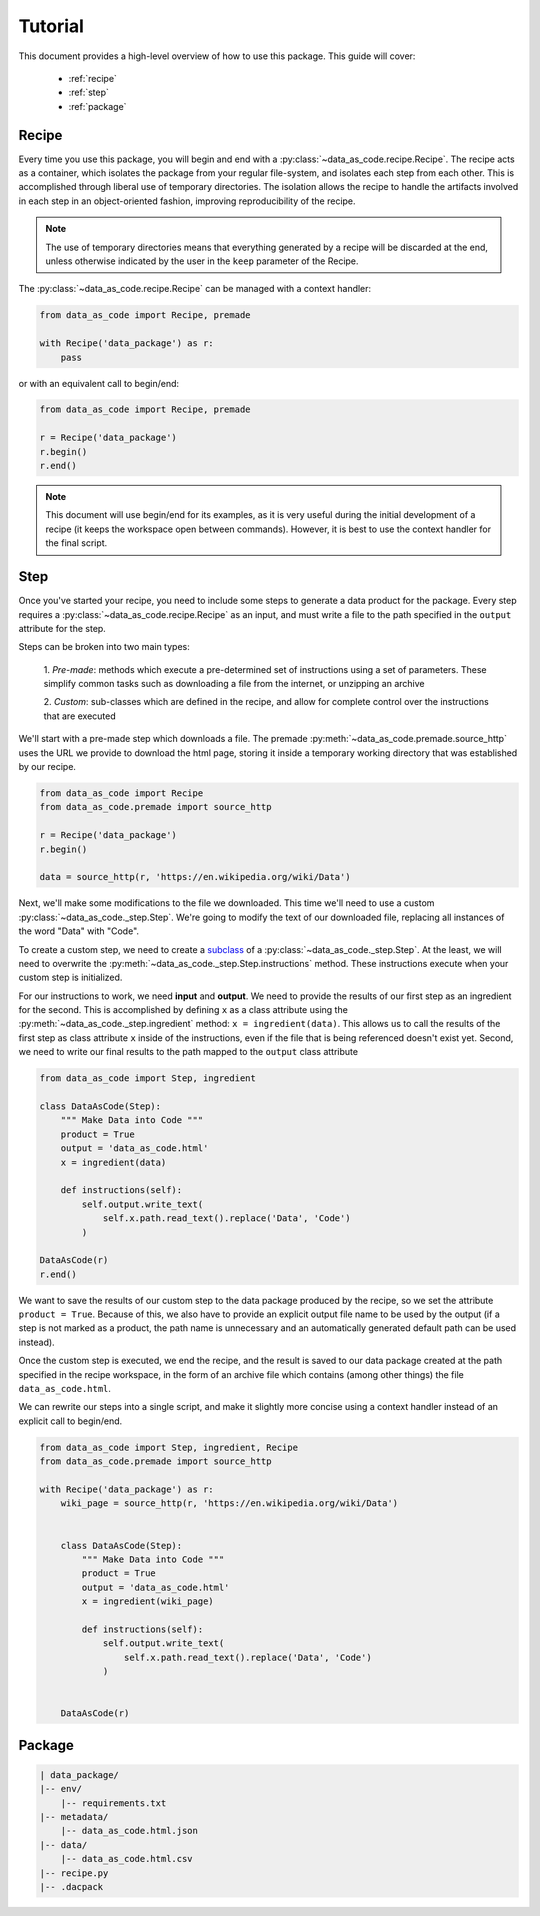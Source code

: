 Tutorial
========

This document provides a high-level overview of how to use this package. This
guide will cover:

 * :ref:`recipe`
 * :ref:`step`
 * :ref:`package`


.. _recipe:

Recipe
------

Every time you use this package, you will begin and end with a
:py:class:`~data_as_code.recipe.Recipe`. The recipe acts as a container, which
isolates the package from your regular file-system, and isolates each step from
each other. This is accomplished through liberal use of temporary directories.
The isolation allows the recipe to handle the artifacts involved in each step in
an object-oriented fashion, improving reproducibility of the recipe.

.. note::
    The use of temporary directories means that everything generated by a recipe
    will be discarded at the end, unless otherwise indicated by the user in the
    ``keep`` parameter of the Recipe.

The :py:class:`~data_as_code.recipe.Recipe` can be managed with a context handler:

.. code-block:: python

    from data_as_code import Recipe, premade

    with Recipe('data_package') as r:
        pass

or with an equivalent call to begin/end:

.. code-block:: python

    from data_as_code import Recipe, premade

    r = Recipe('data_package')
    r.begin()
    r.end()

.. note::
    This document will use begin/end for its examples, as it is very useful
    during the initial development of a recipe (it keeps the workspace open
    between commands). However, it is best to use the context handler for the
    final script.

.. _step:

Step
------

Once you've started your recipe, you need to include some steps to generate a
data product for the package. Every step requires a
:py:class:`~data_as_code.recipe.Recipe` as an input, and must write a file to the
path specified in the ``output`` attribute for the step.

Steps can be broken into two main types:

    1. *Pre-made*: methods which execute a pre-determined set of instructions
    using a set of parameters. These simplify common tasks such as downloading
    a file from the internet, or unzipping an archive

    2. *Custom*: sub-classes which are defined in the recipe, and allow for
    complete control over the instructions that are executed

We'll start with a pre-made step which downloads a file. The premade
:py:meth:`~data_as_code.premade.source_http` uses the URL we provide to download
the html page, storing it inside a temporary working directory that was
established by our recipe.

.. code-block:: python

    from data_as_code import Recipe
    from data_as_code.premade import source_http

    r = Recipe('data_package')
    r.begin()

    data = source_http(r, 'https://en.wikipedia.org/wiki/Data')


Next, we'll make some modifications to the file we downloaded. This time we'll
need to use a custom :py:class:`~data_as_code._step.Step`. We're going to modify
the text of our downloaded file, replacing all instances of the word "Data"
with "Code".

To create a custom step, we need to create a
`subclass <https://docs.python.org/3/tutorial/classes.html#inheritance>`_
of a :py:class:`~data_as_code._step.Step`. At the least, we will need to overwrite
the :py:meth:`~data_as_code._step.Step.instructions` method. These instructions
execute when your custom step is initialized.

For our instructions to work, we need **input** and **output**.
We need to provide the results of our first step as an ingredient for the second.
This is accomplished by defining ``x`` as a class attribute using the
:py:meth:`~data_as_code._step.ingredient` method: ``x = ingredient(data)``.
This allows us to call the results of the first step as class attribute ``x``
inside of the instructions, even if the file that is being referenced doesn't
exist yet. Second, we need to write our final results to the path mapped to the
``output`` class attribute

.. code-block:: python

    from data_as_code import Step, ingredient

    class DataAsCode(Step):
        """ Make Data into Code """
        product = True
        output = 'data_as_code.html'
        x = ingredient(data)

        def instructions(self):
            self.output.write_text(
                self.x.path.read_text().replace('Data', 'Code')
            )

    DataAsCode(r)
    r.end()

We want to save the results of our custom step to the data package produced by
the recipe, so we set the attribute ``product = True``. Because of this, we also
have to provide an explicit output file name to be used by the output (if a step
is not marked as a product, the path name is unnecessary and an automatically
generated default path can be used instead).

Once the custom step is executed, we end the recipe, and the result is saved to
our data package created at the path specified in the recipe workspace, in the
form of an archive file which contains (among other things) the file ``data_as_code.html``.

We can rewrite our steps into a single script, and make it slightly more concise
using a context handler instead of an explicit call to begin/end.

.. code-block:: python

    from data_as_code import Step, ingredient, Recipe
    from data_as_code.premade import source_http

    with Recipe('data_package') as r:
        wiki_page = source_http(r, 'https://en.wikipedia.org/wiki/Data')


        class DataAsCode(Step):
            """ Make Data into Code """
            product = True
            output = 'data_as_code.html'
            x = ingredient(wiki_page)

            def instructions(self):
                self.output.write_text(
                    self.x.path.read_text().replace('Data', 'Code')
                )


        DataAsCode(r)


.. _package:

Package
-------

.. code-block:: shell

    | data_package/
    |-- env/
        |-- requirements.txt
    |-- metadata/
        |-- data_as_code.html.json
    |-- data/
        |-- data_as_code.html.csv
    |-- recipe.py
    |-- .dacpack
